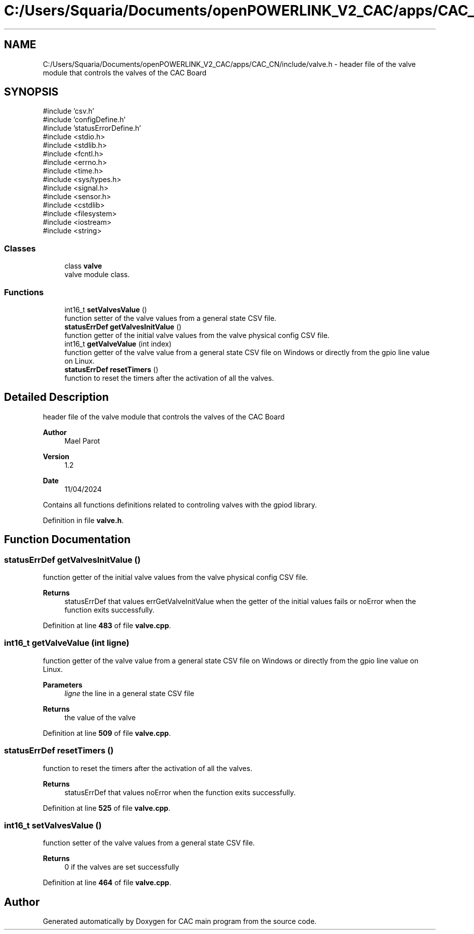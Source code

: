 .TH "C:/Users/Squaria/Documents/openPOWERLINK_V2_CAC/apps/CAC_CN/include/valve.h" 3 "Version 1.2" "CAC main program" \" -*- nroff -*-
.ad l
.nh
.SH NAME
C:/Users/Squaria/Documents/openPOWERLINK_V2_CAC/apps/CAC_CN/include/valve.h \- header file of the valve module that controls the valves of the CAC Board  

.SH SYNOPSIS
.br
.PP
\fR#include 'csv\&.h'\fP
.br
\fR#include 'configDefine\&.h'\fP
.br
\fR#include 'statusErrorDefine\&.h'\fP
.br
\fR#include <stdio\&.h>\fP
.br
\fR#include <stdlib\&.h>\fP
.br
\fR#include <fcntl\&.h>\fP
.br
\fR#include <errno\&.h>\fP
.br
\fR#include <time\&.h>\fP
.br
\fR#include <sys/types\&.h>\fP
.br
\fR#include <signal\&.h>\fP
.br
\fR#include <sensor\&.h>\fP
.br
\fR#include <cstdlib>\fP
.br
\fR#include <filesystem>\fP
.br
\fR#include <iostream>\fP
.br
\fR#include <string>\fP
.br

.SS "Classes"

.in +1c
.ti -1c
.RI "class \fBvalve\fP"
.br
.RI "valve module class\&. "
.in -1c
.SS "Functions"

.in +1c
.ti -1c
.RI "int16_t \fBsetValvesValue\fP ()"
.br
.RI "function setter of the valve values from a general state CSV file\&. "
.ti -1c
.RI "\fBstatusErrDef\fP \fBgetValvesInitValue\fP ()"
.br
.RI "function getter of the initial valve values from the valve physical config CSV file\&. "
.ti -1c
.RI "int16_t \fBgetValveValue\fP (int index)"
.br
.RI "function getter of the valve value from a general state CSV file on Windows or directly from the gpio line value on Linux\&. "
.ti -1c
.RI "\fBstatusErrDef\fP \fBresetTimers\fP ()"
.br
.RI "function to reset the timers after the activation of all the valves\&. "
.in -1c
.SH "Detailed Description"
.PP 
header file of the valve module that controls the valves of the CAC Board 


.PP
\fBAuthor\fP
.RS 4
Mael Parot 
.RE
.PP
\fBVersion\fP
.RS 4
1\&.2 
.RE
.PP
\fBDate\fP
.RS 4
11/04/2024
.RE
.PP
Contains all functions definitions related to controling valves with the gpiod library\&. 
.PP
Definition in file \fBvalve\&.h\fP\&.
.SH "Function Documentation"
.PP 
.SS "\fBstatusErrDef\fP getValvesInitValue ()"

.PP
function getter of the initial valve values from the valve physical config CSV file\&. 
.PP
\fBReturns\fP
.RS 4
statusErrDef that values errGetValveInitValue when the getter of the initial values fails or noError when the function exits successfully\&. 
.br
 
.RE
.PP

.PP
Definition at line \fB483\fP of file \fBvalve\&.cpp\fP\&.
.SS "int16_t getValveValue (int ligne)"

.PP
function getter of the valve value from a general state CSV file on Windows or directly from the gpio line value on Linux\&. 
.PP
\fBParameters\fP
.RS 4
\fIligne\fP the line in a general state CSV file 
.RE
.PP
\fBReturns\fP
.RS 4
the value of the valve 
.RE
.PP

.PP
Definition at line \fB509\fP of file \fBvalve\&.cpp\fP\&.
.SS "\fBstatusErrDef\fP resetTimers ()"

.PP
function to reset the timers after the activation of all the valves\&. 
.PP
\fBReturns\fP
.RS 4
statusErrDef that values noError when the function exits successfully\&. 
.RE
.PP

.PP
Definition at line \fB525\fP of file \fBvalve\&.cpp\fP\&.
.SS "int16_t setValvesValue ()"

.PP
function setter of the valve values from a general state CSV file\&. 
.PP
\fBReturns\fP
.RS 4
0 if the valves are set successfully 
.RE
.PP

.PP
Definition at line \fB464\fP of file \fBvalve\&.cpp\fP\&.
.SH "Author"
.PP 
Generated automatically by Doxygen for CAC main program from the source code\&.
